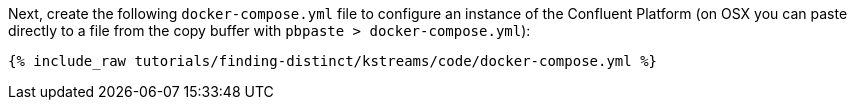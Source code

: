 Next, create the following `docker-compose.yml` file to configure an instance of the Confluent Platform (on OSX you can paste directly to a file from the copy buffer with `pbpaste > docker-compose.yml`):

+++++
<pre class="snippet"><code class="dockerfile">{% include_raw tutorials/finding-distinct/kstreams/code/docker-compose.yml %}</code></pre>
+++++
